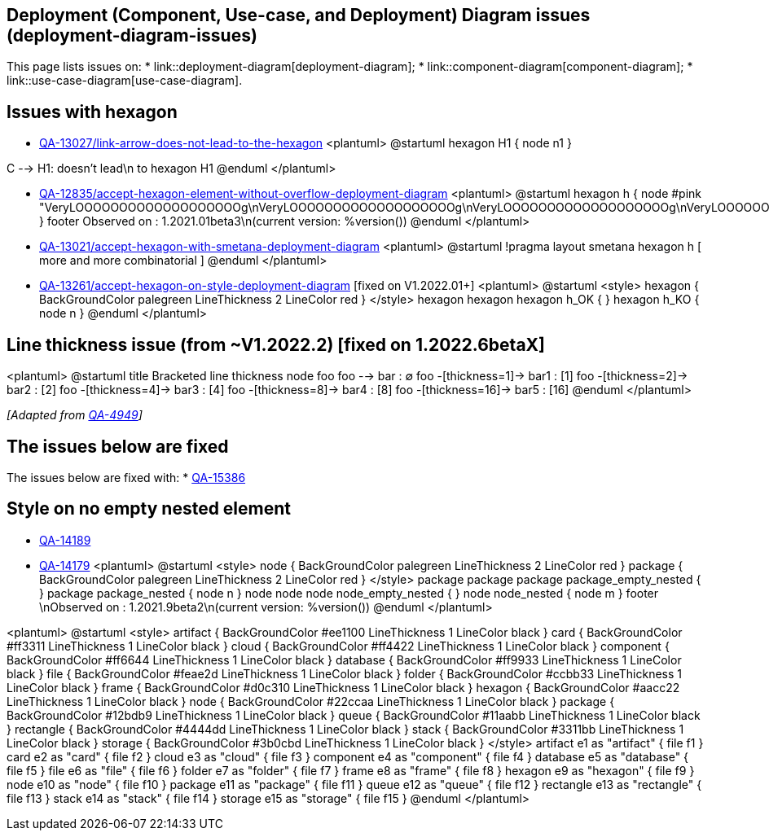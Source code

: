 == Deployment (Component, Use-case, and Deployment) Diagram issues (deployment-diagram-issues)

This page lists issues on:
* link::deployment-diagram[deployment-diagram];
* link::component-diagram[component-diagram];
* link::use-case-diagram[use-case-diagram].


== Issues with hexagon 

* https://forum.plantuml.net/13027/[QA-13027/link-arrow-does-not-lead-to-the-hexagon]
<plantuml>
@startuml
hexagon H1 {
node n1
}
[C]

C --> H1: doesn't lead\n to hexagon H1
@enduml
</plantuml>

* https://forum.plantuml.net/12835[QA-12835/accept-hexagon-element-without-overflow-deployment-diagram]
<plantuml>
@startuml
hexagon h {
node #pink "VeryLOOOOOOOOOOOOOOOOOOOg\nVeryLOOOOOOOOOOOOOOOOOOOg\nVeryLOOOOOOOOOOOOOOOOOOOg\nVeryLOOOOOOOOOOOOOOOOOOOg\nVeryLOOOOOOOOOOOOOOOOOOOg"
}
footer Observed on    : 1.2021.01beta3\n(current version: %version())
@enduml
</plantuml>

* https://forum.plantuml.net/13021/accept-hexagon-with-smetana-deployment-diagram[QA-13021/accept-hexagon-with-smetana-deployment-diagram]
<plantuml>
@startuml
!pragma layout smetana
hexagon h [
more
and
more
combinatorial
]
@enduml
</plantuml>

* https://forum.plantuml.net/13261/accept-hexagon-on-style-deployment-diagram[QA-13261/accept-hexagon-on-style-deployment-diagram] [fixed on V1.2022.01+]
<plantuml>
@startuml
<style>
hexagon {
  BackGroundColor palegreen
  LineThickness 2
  LineColor red
}
</style>
hexagon hexagon
hexagon h_OK {
}
hexagon h_KO {
node n
}
@enduml
</plantuml>


== Line thickness issue (from ~V1.2022.2) [fixed on 1.2022.6betaX]

<plantuml>
@startuml
title Bracketed line thickness
node foo
foo --> bar                 : ∅
foo -[thickness=1]-> bar1   : [1]
foo -[thickness=2]-> bar2   : [2]
foo -[thickness=4]-> bar3   : [4]
foo -[thickness=8]-> bar4   : [8]
foo -[thickness=16]-> bar5  : [16]
@enduml
</plantuml>

__[Adapted from https://forum.plantuml.net/4949[QA-4949]]__


== The issues below are fixed

The issues below are fixed with:
* https://forum.plantuml.net/15386/allow-new-styling-for-nested-package[QA-15386]


== Style on no empty nested element

* https://forum.plantuml.net/14189/using-skinparam-fontproperties-groups-component-diagrams[QA-14189]
* https://forum.plantuml.net/14179/style-manage-style-dashed-dotted-nested-element-deployment[QA-14179]
<plantuml>
@startuml
<style>
node {
  BackGroundColor palegreen
  LineThickness 2
  LineColor red
}
package {
  BackGroundColor palegreen
  LineThickness 2
  LineColor red
}
</style>
package package
package package_empty_nested {
}
package package_nested {
node n
}
node node
node node_empty_nested {
}
node node_nested {
node m
}
footer \nObserved on    : 1.2021.9beta2\n(current version: %version())
@enduml
</plantuml>

<plantuml>
@startuml
<style>
artifact {
  BackGroundColor #ee1100
  LineThickness 1
  LineColor black
}
card {
  BackGroundColor #ff3311
  LineThickness 1
  LineColor black
}
cloud {
  BackGroundColor #ff4422
  LineThickness 1
  LineColor black
}
component {
  BackGroundColor #ff6644
  LineThickness 1
  LineColor black
}
database {
  BackGroundColor #ff9933
  LineThickness 1
  LineColor black
}
file {
  BackGroundColor #feae2d
  LineThickness 1
  LineColor black
}
folder {
  BackGroundColor #ccbb33
  LineThickness 1
  LineColor black
}
frame {
  BackGroundColor #d0c310
  LineThickness 1
  LineColor black
}
hexagon {
  BackGroundColor #aacc22
  LineThickness 1
  LineColor black
}
node {
  BackGroundColor #22ccaa
  LineThickness 1
  LineColor black
}
package {
  BackGroundColor #12bdb9
  LineThickness 1
  LineColor black
}
queue {
  BackGroundColor #11aabb
  LineThickness 1
  LineColor black
}
rectangle {
  BackGroundColor #4444dd
  LineThickness 1
  LineColor black
}
stack {
  BackGroundColor #3311bb
  LineThickness 1
  LineColor black
}
storage {
  BackGroundColor #3b0cbd
  LineThickness 1
  LineColor black
}
</style>
artifact e1 as "artifact" {
file f1
}
card e2 as "card" {
file f2
}
cloud e3 as "cloud" {
file f3
}
component e4 as "component" {
file f4
}
database e5 as "database" {
file f5
}
file e6 as "file" {
file f6
}
folder e7 as "folder" {
file f7
}
frame e8 as "frame" {
file f8
}
hexagon e9 as "hexagon" {
file f9
}
node e10 as "node" {
file f10
}
package e11 as "package" {
file f11
}
queue e12 as "queue" {
file f12
}
rectangle e13 as "rectangle" {
file f13
}
stack e14 as "stack" {
file f14
}
storage e15 as "storage" {
file f15
}
@enduml
</plantuml>


